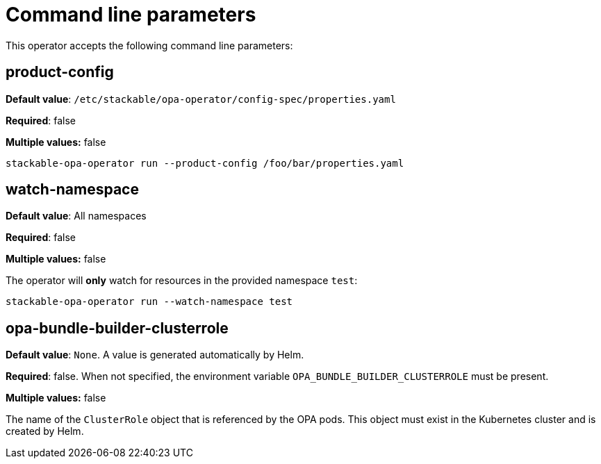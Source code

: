= Command line parameters

This operator accepts the following command line parameters:

== product-config

*Default value*: `/etc/stackable/opa-operator/config-spec/properties.yaml`

*Required*: false

*Multiple values:* false

[source]
----
stackable-opa-operator run --product-config /foo/bar/properties.yaml
----

== watch-namespace

*Default value*: All namespaces

*Required*: false

*Multiple values:* false

The operator will **only** watch for resources in the provided namespace `test`:

[source]
----
stackable-opa-operator run --watch-namespace test
----

== opa-bundle-builder-clusterrole

*Default value*: `None`. A value is generated automatically by Helm.

*Required*: false. When not specified, the environment variable `OPA_BUNDLE_BUILDER_CLUSTERROLE` must be present.

*Multiple values:* false


The name of the `ClusterRole` object that is referenced by the OPA pods. This object must exist in the Kubernetes cluster and is created by Helm.
